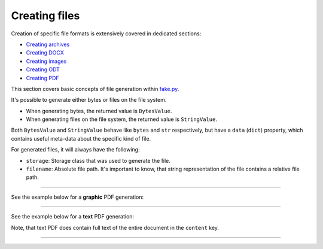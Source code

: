 Creating files
==============

.. Internal references

.. _fake.py: https://github.com/barseghyanartur/fake.py/
.. _Creating archives: https://fakepy.readthedocs.io/en/latest/creating_archives.html
.. _Creating DOCX: https://fakepy.readthedocs.io/en/latest/creating_docx.html
.. _Creating images: https://fakepy.readthedocs.io/en/latest/creating_images.html
.. _Creating ODT: https://fakepy.readthedocs.io/en/latest/creating_odt.html
.. _Creating PDF: https://fakepy.readthedocs.io/en/latest/creating_pdf.html

Creation of specific file formats is extensively covered in dedicated
sections:

- `Creating archives`_
- `Creating DOCX`_
- `Creating images`_
- `Creating ODT`_
- `Creating PDF`_

This section covers basic concepts of file generation within `fake.py`_.

It's possible to generate either bytes or files on the file system.

- When generating bytes, the returned value is ``BytesValue``.
- When generating files on the file system, the returned value
  is ``StringValue``.

Both ``BytesValue`` and ``StringValue`` behave like ``bytes`` and ``str``
respectively, but have a ``data`` (``dict``) property, which contains useful
meta-data about the specific kind of file.

For generated files, it will always have the following:

- ``storage``: Storage class that was used to generate the file.
- ``filename``: Absolute file path. It's important to know, that string
  representation of the file contains a relative file path.

----

See the example below for a **graphic** PDF generation:

.. container:: jsphinx-toggle-emphasis

    .. code-block:: python
        :name: test_pdf_file
        :emphasize-lines: 3

        from fake import FAKER

        pdf_file = FAKER.pdf_file()

        print(pdf_file)  # Relative path
        # tmp/tmpnvwoa2ap.pdf

        print(pdf_file.data["filename"])  # Absolute path
        # /tmp/tmp/tmpnvwoa2ap.pdf

        print(pdf_file.data)  # Meta-data
        # {'storage': <fake.FileSystemStorage at 0x7f72221fd750>,
        #  'filename': '/tmp/tmp/tmpragc8wyr.pdf',
        #  'content': None}

----

See the example below for a **text** PDF generation:

.. container:: jsphinx-toggle-emphasis

    .. code-block:: python
        :name: test_text_pdf_file
        :emphasize-lines: 3

        from fake import FAKER

        pdf_file = FAKER.text_pdf_file()

        print(pdf_file)
        # tmp/tmpragc8wyr.pdf

        print(pdf_file.data["filename"])
        # /tmp/tmp/tmpragc8wyr.pdf

        print(pdf_file.data)
        # {'storage': <fake.FileSystemStorage at 0x7f7222157750>,
        #  'filename': '/tmp/tmp/tmpragc8wyr.pdf',
        #  'content': 'If dutch beats although complex.'}

Note, that text PDF does contain full text of the entire document in the
``content`` key.

----

